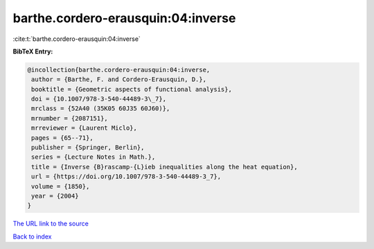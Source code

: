 barthe.cordero-erausquin:04:inverse
===================================

:cite:t:`barthe.cordero-erausquin:04:inverse`

**BibTeX Entry:**

.. code-block:: bibtex

   @incollection{barthe.cordero-erausquin:04:inverse,
    author = {Barthe, F. and Cordero-Erausquin, D.},
    booktitle = {Geometric aspects of functional analysis},
    doi = {10.1007/978-3-540-44489-3\_7},
    mrclass = {52A40 (35K05 60J35 60J60)},
    mrnumber = {2087151},
    mrreviewer = {Laurent Miclo},
    pages = {65--71},
    publisher = {Springer, Berlin},
    series = {Lecture Notes in Math.},
    title = {Inverse {B}rascamp-{L}ieb inequalities along the heat equation},
    url = {https://doi.org/10.1007/978-3-540-44489-3_7},
    volume = {1850},
    year = {2004}
   }
`The URL link to the source <ttps://doi.org/10.1007/978-3-540-44489-3_7}>`_


`Back to index <../By-Cite-Keys.html>`_
